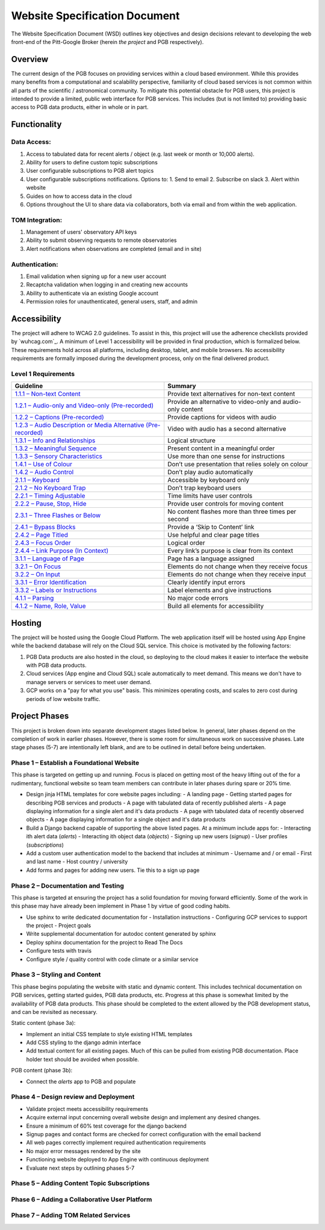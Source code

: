 Website Specification Document
==============================

The Website Specification Document (WSD) outlines key objectives and design
decisions relevant to developing the web front-end of the Pitt-Google Broker
(herein *the project* and PGB respectively).

Overview
--------

The current design of the PGB focuses on providing services within a cloud
based environment. While this provides many benefits from a computational and
scalability perspective, familiarity of cloud based services is not common
within all parts of the scientific / astronomical community. To mitigate this
potential obstacle for PGB users, this project is intended to provide a
limited, public web interface for PGB services. This includes (but is not
limited to) providing basic access to PGB data products, either in whole or in
part.

Functionality
-------------

Data Access:
^^^^^^^^^^^^

1. Access to tabulated data for recent alerts / object (e.g. last week or month or 10,000 alerts).
2. Ability for users to define custom topic subscriptions
3. User configurable subscriptions to PGB alert topics
4. User configurable subscriptions notifications. Options to:
   1. Send to email
   2. Subscribe on slack
   3. Alert within website
5. Guides on how to access data in the cloud
6. Options throughout the UI to share data via collaborators, both via email
   and from within the web application.

TOM Integration:
^^^^^^^^^^^^^^^^

1. Management of users' observatory API keys
2. Ability to submit observing requests to remote observatories
3. Alert notifications when observations are completed (email and in site)

Authentication:
^^^^^^^^^^^^^^

1. Email validation when signing up for a new user account
2. Recaptcha validation when logging in and creating new accounts
3. Ability to authenticate via an existing Google account
4. Permission roles for unauthenticated, general users, staff, and admin

Accessibility
-------------

The project will adhere to WCAG 2.0 guidelines. To assist in this, this
project will use the adherence checklists provided by `wuhcag.com`_.
A minimum of Level 1 accessibility will be provided in final production,
which is formalized below.
These requirements hold across all platforms, including desktop, tablet,
and mobile browsers.
No accessibility requirements are formally imposed during the development
process, only on the final delivered product.


Level 1 Requirements
^^^^^^^^^^^^^^^^^^^^

+------------------------------------------------------------------+-------------------------------------------------------------+
|Guideline                                                         | Summary                                                     |
+==================================================================+=============================================================+
| `1.1.1 – Non-text Content`_                                      | Provide text alternatives for non-text content              |
+------------------------------------------------------------------+-------------------------------------------------------------+
| `1.2.1 – Audio-only and Video-only (Pre-recorded)`_              | Provide an alternative to video-only and audio-only content |
+------------------------------------------------------------------+-------------------------------------------------------------+
| `1.2.2 – Captions (Pre-recorded)`_                               | Provide captions for videos with audio                      |
+------------------------------------------------------------------+-------------------------------------------------------------+
| `1.2.3 – Audio Description or Media Alternative (Pre-recorded)`_ | Video with audio has a second alternative                   |
+------------------------------------------------------------------+-------------------------------------------------------------+
| `1.3.1 – Info and Relationships`_                                | Logical structure                                           |
+------------------------------------------------------------------+-------------------------------------------------------------+
| `1.3.2 – Meaningful Sequence`_                                   | Present content in a meaningful order                       |
+------------------------------------------------------------------+-------------------------------------------------------------+
| `1.3.3 – Sensory Characteristics`_                               | Use more than one sense for instructions                    |
+------------------------------------------------------------------+-------------------------------------------------------------+
| `1.4.1 – Use of Colour`_                                         | Don’t use presentation that relies solely on colour         |
+------------------------------------------------------------------+-------------------------------------------------------------+
| `1.4.2 – Audio Control`_                                         | Don’t play audio automatically                              |
+------------------------------------------------------------------+-------------------------------------------------------------+
| `2.1.1 – Keyboard`_                                              | Accessible by keyboard only                                 |
+------------------------------------------------------------------+-------------------------------------------------------------+
| `2.1.2 – No Keyboard Trap`_                                      | Don’t trap keyboard users                                   |
+------------------------------------------------------------------+-------------------------------------------------------------+
| `2.2.1 – Timing Adjustable`_                                     | Time limits have user controls                              |
+------------------------------------------------------------------+-------------------------------------------------------------+
| `2.2.2 – Pause, Stop, Hide`_                                     | Provide user controls for moving content                    |
+------------------------------------------------------------------+-------------------------------------------------------------+
| `2.3.1 – Three Flashes or Below`_                                | No content flashes more than three times per second         |
+------------------------------------------------------------------+-------------------------------------------------------------+
| `2.4.1 – Bypass Blocks`_                                         | Provide a ‘Skip to Content’ link                            |
+------------------------------------------------------------------+-------------------------------------------------------------+
| `2.4.2 – Page Titled`_                                           | Use helpful and clear page titles                           |
+------------------------------------------------------------------+-------------------------------------------------------------+
| `2.4.3 – Focus Order`_                                           | Logical order                                               |
+------------------------------------------------------------------+-------------------------------------------------------------+
| `2.4.4 – Link Purpose (In Context)`_                             | Every link’s purpose is clear from its context              |
+------------------------------------------------------------------+-------------------------------------------------------------+
| `3.1.1 – Language of Page`_                                      | Page has a language assigned                                |
+------------------------------------------------------------------+-------------------------------------------------------------+
| `3.2.1 – On Focus`_                                              | Elements do not change when they receive focus              |
+------------------------------------------------------------------+-------------------------------------------------------------+
| `3.2.2 – On Input`_                                              | Elements do not change when they receive input              |
+------------------------------------------------------------------+-------------------------------------------------------------+
| `3.3.1 – Error Identification`_                                  | Clearly identify input errors                               |
+------------------------------------------------------------------+-------------------------------------------------------------+
| `3.3.2 – Labels or Instructions`_                                | Label elements and give instructions                        |
+------------------------------------------------------------------+-------------------------------------------------------------+
| `4.1.1 – Parsing`_                                               | No major code errors                                        |
+------------------------------------------------------------------+-------------------------------------------------------------+
| `4.1.2 – Name, Role, Value`_                                     | Build all elements for accessibility                        |
+------------------------------------------------------------------+-------------------------------------------------------------+

.. _1.1.1 – Non-text Content: https://www.wuhcag.com/non-text-content/
.. _1.2.1 – Audio-only and Video-only (Pre-recorded): https://www.wuhcag.com/audio-only-video-only-prerecorded/
.. _1.2.2 – Captions (Pre-recorded): https://www.wuhcag.com/captions-prerecorded/
.. _1.2.3 – Audio Description or Media Alternative (Pre-recorded): https://www.wuhcag.com/audio-description-media-alternative-prerecorded/
.. _1.3.1 – Info and Relationships: https://www.wuhcag.com/info-and-relationships/
.. _1.3.2 – Meaningful Sequence: https://www.wuhcag.com/meaningful-sequence/
.. _1.3.3 – Sensory Characteristics: https://www.wuhcag.com/sensory-characteristics/
.. _1.4.1 – Use of Colour: https://www.wuhcag.com/use-of-colour/
.. _1.4.2 – Audio Control: https://www.wuhcag.com/audio-control/
.. _2.1.1 – Keyboard: https://www.wuhcag.com/keyboard/
.. _2.1.2 – No Keyboard Trap: https://www.wuhcag.com/no-keyboard-trap/
.. _2.2.1 – Timing Adjustable: https://www.wuhcag.com/timing-adjustable/
.. _2.2.2 – Pause, Stop, Hide: https://www.wuhcag.com/pause-stop-hide/
.. _2.3.1 – Three Flashes or Below: https://www.wuhcag.com/three-flashes-or-below/
.. _2.4.1 – Bypass Blocks: https://www.wuhcag.com/bypass-blocks/
.. _2.4.2 – Page Titled: https://www.wuhcag.com/page-titled/
.. _2.4.3 – Focus Order: https://www.wuhcag.com/focus-order/
.. _2.4.4 – Link Purpose (In Context): https://www.wuhcag.com/link-purpose-in-context/
.. _3.1.1 – Language of Page: https://www.wuhcag.com/language-of-page/
.. _3.2.1 – On Focus: https://www.wuhcag.com/on-focus/
.. _3.2.2 – On Input: https://www.wuhcag.com/on-input/
.. _3.3.1 – Error Identification: https://www.wuhcag.com/error-identification/
.. _3.3.2 – Labels or Instructions: https://www.wuhcag.com/labels-or-instructions/
.. _4.1.1 – Parsing: https://www.wuhcag.com/parsing/
.. _4.1.2 – Name, Role, Value: https://www.wuhcag.com/name-role-value/

Hosting
-------

The project will be hosted using the Google Cloud Platform. The web application
itself will be hosted using App Engine while the backend database will rely
on the Cloud SQL service. This choice is motivated by the following factors:

1. PGB Data products are also hosted in the cloud, so deploying to the cloud
   makes it easier to interface the website with PGB data products.
2. Cloud services (App engine and Cloud SQL) scale automatically to meet
   demand. This means we don't have to manage servers or services to meet
   user demand.
3. GCP works on a "pay for what you use" basis. This minimizes operating costs,
   and scales to zero cost during periods of low website traffic.

Project Phases
--------------

This project is broken down into separate development stages listed below.
In general, later phases depend on the completion of work in earlier phases.
However, there is some room for simultaneous work on successive phases.
Late stage phases (5-7) are intentionally left blank, and are to be outlined in
detail before being undertaken.

Phase 1 – Establish a Foundational Website
^^^^^^^^^^^^^^^^^^^^^^^^^^^^^^^^^^^^^^^^^^

This phase is targeted on getting up and running. Focus is placed on getting
most of the heavy lifting out of the for a rudimentary, functional website so
team team members can contribute in later phases during spare or 20% time.

- Design jinja HTML templates for core website pages including:
  - A landing page
  - Getting started pages for describing PGB services and products
  - A page with tabulated data of recently published alerts
  - A page displaying information for a single alert and it's data products
  - A page with tabulated data of recently observed objects
  - A page displaying information for a single object and it's data products

- Build a Django backend capable of supporting the above listed pages. At a minimum include apps for:
  - Interacting ith alert data (`alerts`)
  - Interacting ith object data (`objects`)
  - Signing up new users (`signup`)
  - User profiles (`subscriptions`)

- Add a custom user authentication model to the backend that includes at minimum
  - Username and / or email
  - First and last name
  - Host country / university

- Add forms and pages for adding new users. Tie this to a sign up page

Phase 2 – Documentation and Testing
^^^^^^^^^^^^^^^^^^^^^^^^^^^^^^^^^^^

This phase is targeted at ensuring the project has a solid foundation for
moving forward efficiently. Some of the work in this phase may have already
been implement in Phase 1 by virtue of good coding habits.

- Use sphinx to write dedicated documentation for
  - Installation instructions
  - Configuring GCP services to support the project
  - Project goals

- Write supplemental documentation for autodoc content generated by sphinx
- Deploy sphinx documentation for the project to Read The Docs
- Configure tests with travis
- Configure style / quality control with code climate or a similar service

Phase 3 – Styling and Content
^^^^^^^^^^^^^^^^^^^^^^^^^^^^^

This phase begins populating the website with static and dynamic content.
This includes technical documentation on PGB services, getting started guides,
PGB data products, etc. Progress at this phase is somewhat limited by the
availability of PGB data products. This phase should be completed to the extent
allowed by the PGB development status, and can be revisited as necessary.

Static content (phase 3a):

- Implement an initial CSS template to style existing HTML templates
- Add CSS styling to the django admin interface
- Add textual content for all existing pages. Much of this can be pulled from
  existing PGB documentation. Place holder text should be avoided when possible.

PGB content (phase 3b):

- Connect the `alerts` app to PGB and populate

Phase 4 – Design review and Deployment
^^^^^^^^^^^^^^^^^^^^^^^^^^^^^^^^^^^^^^

- Validate project meets accessibility requirements
- Acquire external input concerning overall website design and implement
  any desired changes.
- Ensure a minimum of 60% test coverage for the django backend
- Signup pages and contact forms are checked for correct configuration with
  the email backend
- All web pages correctly implement required authentication requirements
- No major error messages rendered by the site
- Functioning website deployed to App Engine with continuous deployment
- Evaluate next steps by outlining phases 5-7

Phase 5 – Adding Content Topic Subscriptions
^^^^^^^^^^^^^^^^^^^^^^^^^^^^^^^^^^^^^^^^^^^^

Phase 6 – Adding a Collaborative User Platform
^^^^^^^^^^^^^^^^^^^^^^^^^^^^^^^^^^^^^^^^^^^^^^

Phase 7 – Adding TOM Related Services
^^^^^^^^^^^^^^^^^^^^^^^^^^^^^^^^^^^^^
